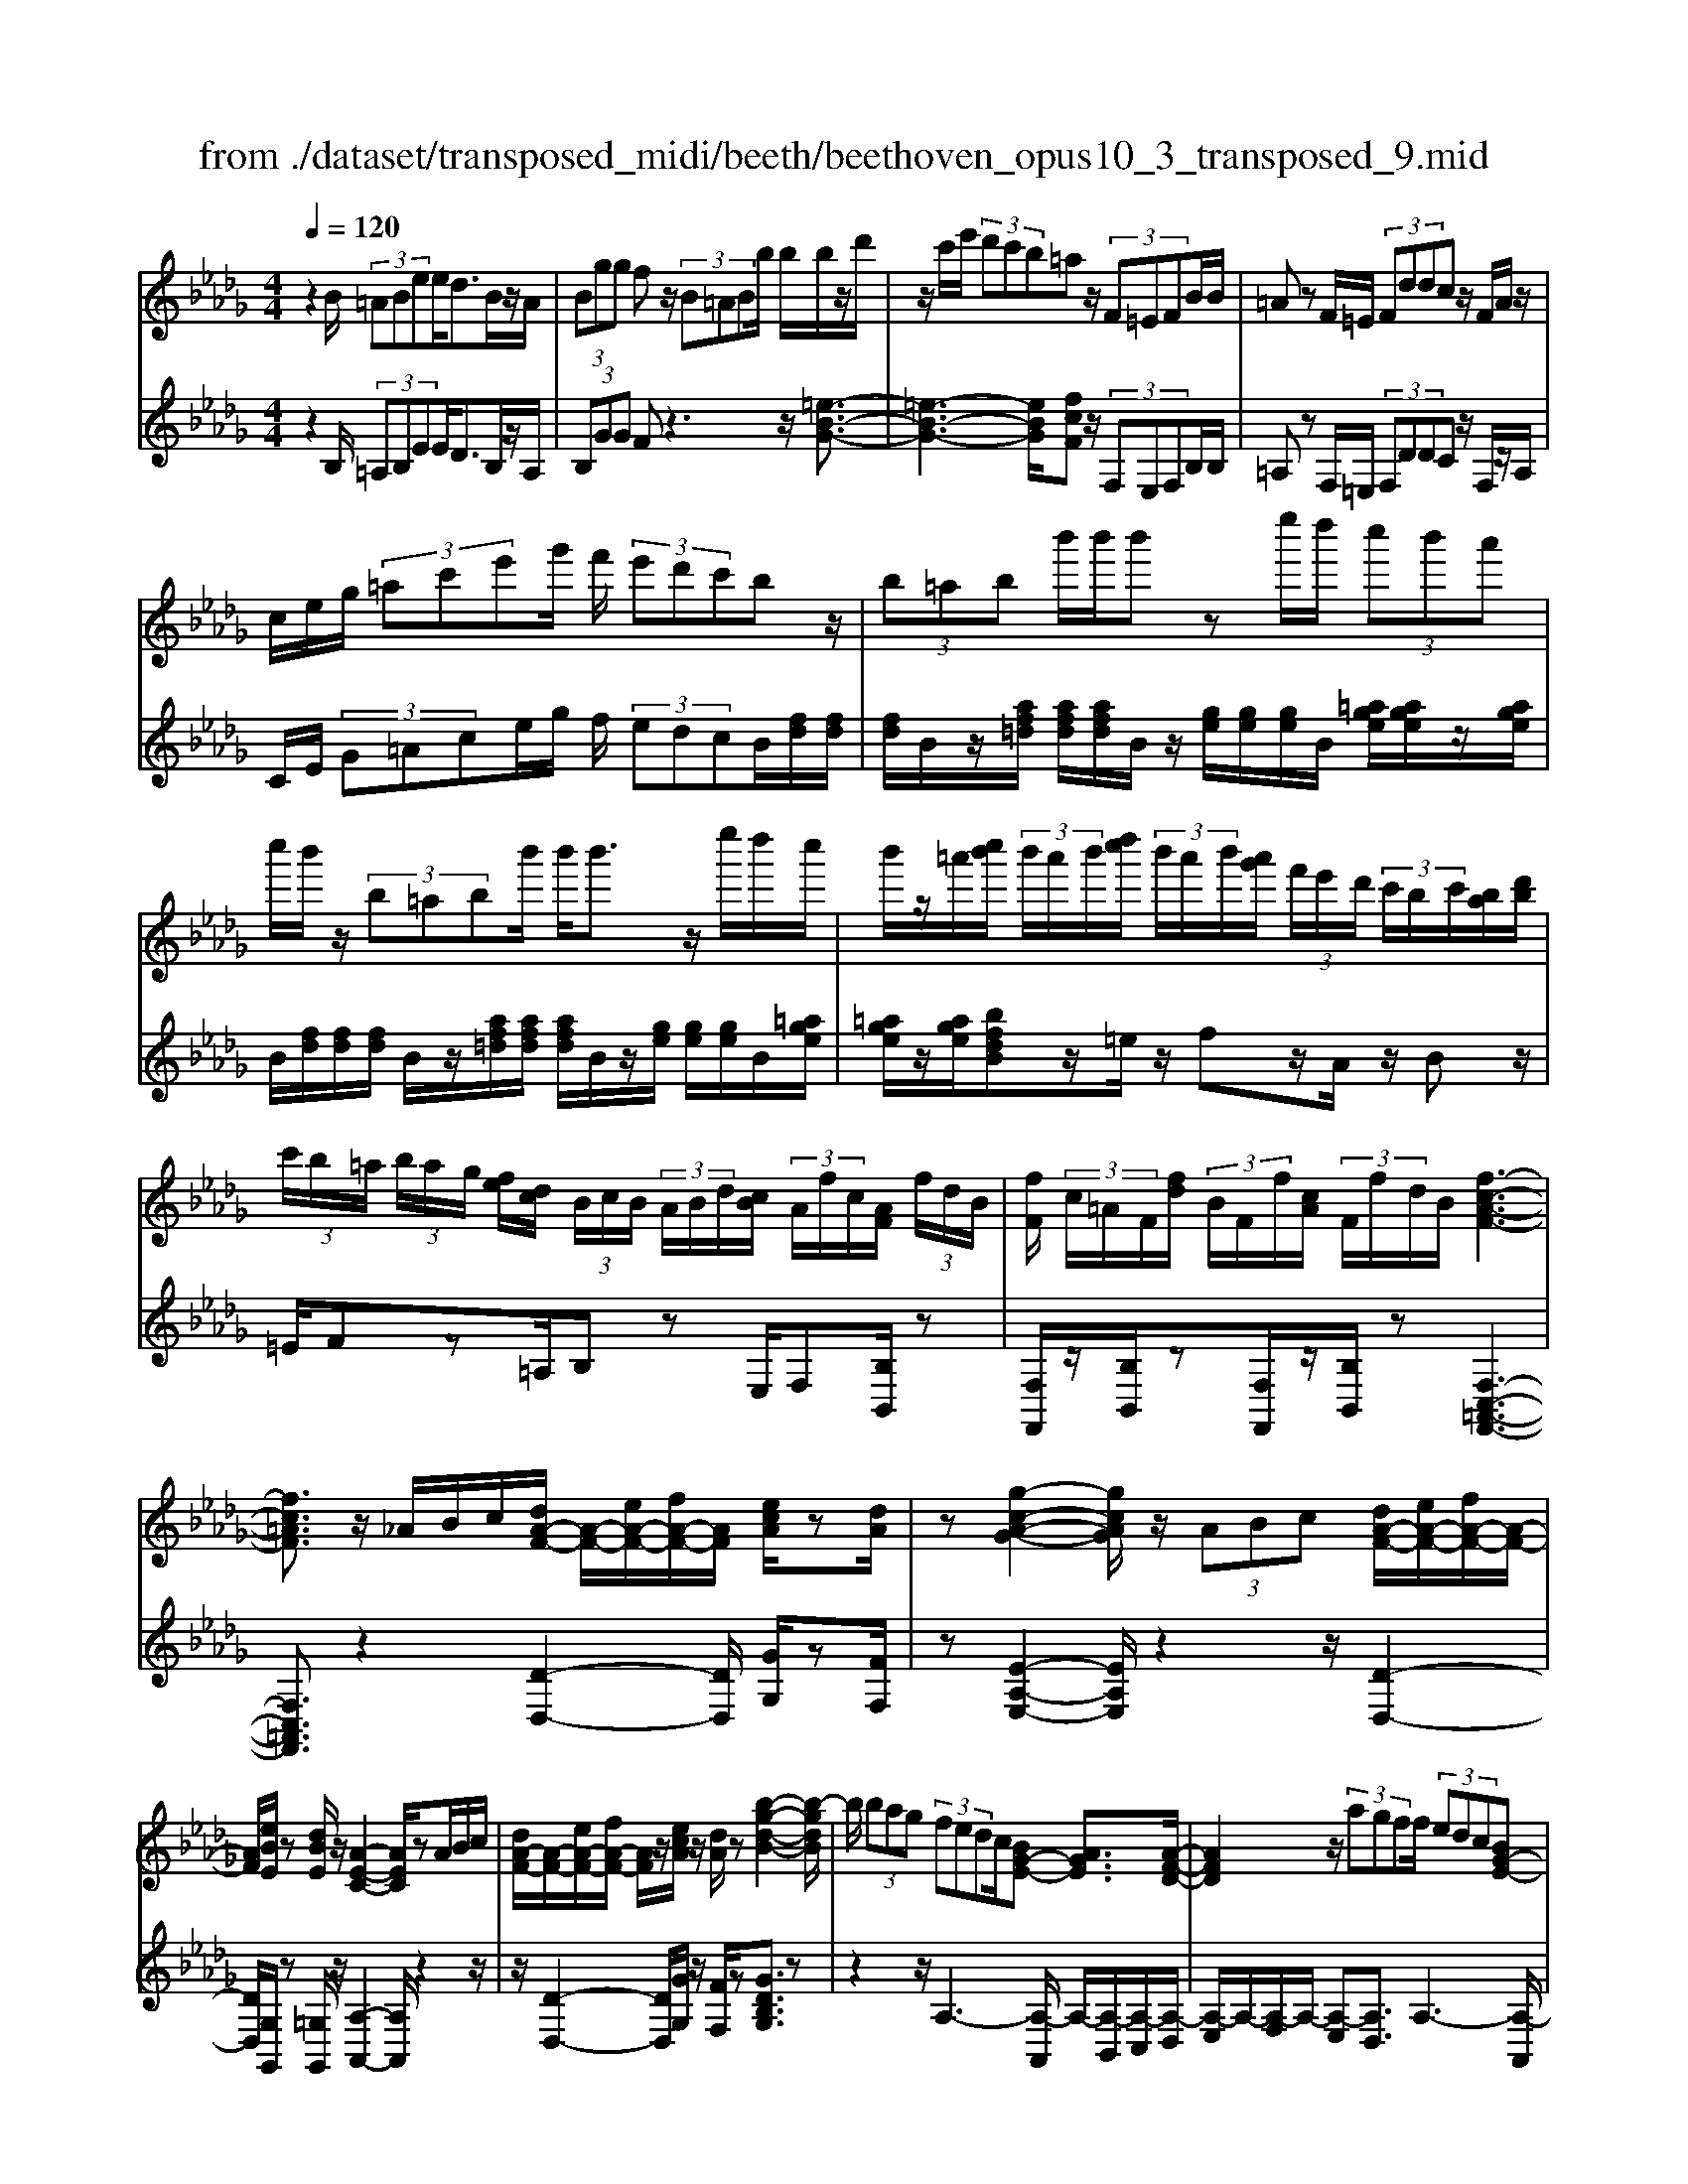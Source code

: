 X: 1
T: from ./dataset/transposed_midi/beeth/beethoven_opus10_3_transposed_9.mid
M: 4/4
L: 1/8
Q:1/4=120
% Last note suggests minor mode tune
K:Db % 5 flats
V:1
%%MIDI program 0
z2 B/2 (3=ABee<dB/2z/2A/2| \
 (3Bgg fz/2 (3B=ABb/2 b/2b/2z/2d'/2| \
z/2c'/2e'/2 (3d'c'b=az/2 (3F=EFB/2B/2| \
=Az F/2=E/2 (3Fddc z/2F/2A/2z/2|
c/2e/2g/2 (3=ac'e'g'/2 f'/2 (3e'd'c'bz/2| \
 (3b=ab b'/2b'/2b' ze''/2d''/2  (3c''b'a'| \
c''/2b'/2z/2 (3b=abb'/2 b'<b' z/2e''/2d''/2c''/2| \
b'/2z/2=a'/2[c''b']/2  (3b'/2a'/2b'/2[d''c'']/2 (3b'/2a'/2b'/2[a'g']/2 (3f'/2e'/2d'/2  (3c'/2b/2c'/2[ba]/2[d'b]/2|
 (3c'/2b/2=a/2 (3b/2a/2g/2 [fe]/2[dc]/2 (3B/2c/2B/2  (3A/2B/2d/2[cB]/2 (3A/2f/2c/2[AF]/2 (3f/2d/2B/2| \
[fF]/2 (3c/2=A/2F/2[fd]/2  (3B/2F/2f/2[cA]/2 (3F/2f/2d/2B/2[f-c-A-F-]3| \
[fc=AF]3/2z/2 _A/2B/2c/2[dA-F-]/2 [A-F-]/2[eA-F-]/2[fA-F-]/2[AF]/2 [ecA]/2z[dA]/2| \
z[g-c-A-G-]2[gcAG]/2z/2  (3ABc [dA-F-]/2[eA-F-]/2[fA-F-]/2[A-F-]/2|
[AF]/2[eBE]/2z [dBE]/2z/2[A-E-C-]2[AEC]/2zA/2B/2c/2| \
[dA-F-]/2[A-F-]/2[eA-F-]/2[fA-F-]/2 [AF]/2z/2[ecA]/2z/2 [dA]/2z[b-g-d-B-]2[b-gdB]/2| \
b/2 (3bag (3fedc/2[BG-E-] [AGE]3/2[A-F-D-]/2| \
[AFD]2 z/2 (3agff/2 (3edc[BG-E-]|
[AG-E-][GE]/2[A-F-D-]2[AFD]/2 z/2[a'a]/2[g'g]/2[f'f]/2 [f'f]/2z/2[e'e]/2[d'd]/2| \
[c'c]/2[bB]/2z/2[aA]/2 [bB]/2[c'c]/2d/2 (3d'/2d/2d'/2[d'd]/2 (3d/2d'/2d/2 [d'd]/2 (3d'/2d/2d'/2d/2| \
[d'd]/2[d'd]/2 (3d'/2d/2d'/2 [d'd]/2 (3d/2d'/2d/2[d'd]/2  (3d'/2d/2d'/2[d'd] zd'/2c'/2| \
d'/2[b'g']/2z/2[b'g']/2 [b'-g']b'/2z/2 [a'g']/2[f'e']/2 (3d'/2c'/2b/2 [=a_a]/2 (3=g/2_g/2f/2g/2|
a/2 (3g/2f/2e/2d/2 c/2 (3B/2A/2G/2F/2>E/2G/2B/2e/2 z[GE]/2A/2| \
c/2z/2 (3c'/2c''/2c'/2  (3c''/2c'/2c''/2[c''c']/2 (3c'/2c''/2c'/2[c''c']/2 (3c''/2c'/2c''/2 [d''d']/2 (3d'/2d''/2d'/2d''/2| \
[d''d']/2[d''d']/2 (3d'/2d''/2=d'/2 [d''d']/2d''/2>e'/2g'/2 [e''b']/2z (3c'/2e'/2g'/2c''/2z| \
[d''a'f'd']a'/2a'<a'a'/2 a'/2a'/2z [cGE]/2z3/2|
z/2[cGE]/2z/2[dF]/2 z[edB]/2z/2 [fdA]/2z[ecG]/2 z/2[dF]/2z| \
[b'a']/2[a'=g']/2a'/2z/2 a'/2 (3b'/2a'/2g'/2a'/2 z/2[c_GE]/2z2[d-=G-=E-D-]| \
[d=G=ED]3/2[_edB]/2 z/2[fdA]/2z [ec_G]/2z/2[dF]/2z[gc]/2[fd]/2z/2| \
z[c'g]/2[d'f]/2 z3/2[g'c']/2 [f'd']/2z3/2 [c''g']/2[d''f']/2z|
z/2[dAF]z4z/2 B/2=A/2B/2e/2| \
e/2z/2d z/2 (3B=ABg/2g/2fzB/2| \
 (3=ABb b/2b/2z/2 (3d'c'e' (3d'c'ba/2-| \
=a/2z/2 (3F=EFB/2B/2 Az F/2E/2F/2d/2|
d/2z/2c>F (3=Aceg/2 (3ac'e'g'/2| \
f'/2 (3e'd'c'bz/2  (3b=ab b'/2b'/2b'| \
ze''/2d''/2  (3c''b'=a' c''/2b'/2z/2 (3babb'/2| \
b'<b' z/2e''/2 (3d''c''b'=a'/2[c''b']/2  (3b'/2a'/2b'/2[d''c'']/2b'/2|
[b'=a']/2[a'g']/2 (3f'/2e'/2d'/2  (3c'/2b/2c'/2[ba]/2[d'b]/2  (3c'/2b/2a/2 (3b/2a/2g/2 [fe]/2[dc]/2 (3B/2c/2B/2| \
 (3=A/2B/2d/2[cB]/2 (3A/2f/2c/2[AF]/2 (3f/2d/2B/2 [fF]/2 (3c/2A/2F/2[fd]/2  (3B/2F/2f/2[cA]/2F/2| \
[fd]/2B/2[f-c-=A-F-]4[fcAF]/2z/2 _A/2B/2c/2[dA-F-]/2| \
[A-F-]/2[eA-F-]/2[fA-F-]/2[AF]/2 [ecA]/2z[dA]/2 z[g-c-A-G-]2[gcAG]/2z/2|
 (3ABc [dA-F-]/2[eA-F-]/2[fA-F-]/2[AF][eBE]/2z [dBE]/2z/2[A-E-C-]| \
[AEC]3/2zA/2B/2c/2 [dA-F-]/2[A-F-]/2[eA-F-]/2[fA-F-]/2 [AF]/2z/2[ecA]/2z/2| \
[dA]/2z[b-g-d-B-]2[b-gdB]/2 b/2 (3bagf/2e/2z/2| \
d/2c/2[BG-E-] [G-E-]/2[A-GE][A-AF-D-]/2 [AFD]2 z/2a/2g/2z/2|
f/2 (3fedc/2[BG-E-] [AG-E-][GE]/2[A-F-D-]2[AFD]/2| \
z/2[a'a]/2[g'g]/2[f'f]/2 z/2[f'f]/2[e'e]/2[d'd]/2 [c'c]/2[bB]/2z/2[aA]/2 [bB]/2[c'c]/2d/2d'/2| \
[d'd]/2[d'd]/2 (3d/2d'/2d/2 [d'd]/2 (3d'/2d/2d'/2 (3d/2d'/2d/2[d'd]/2 (3d'/2d/2d'/2 [d'd]/2 (3d/2d'/2d/2[d'd]/2| \
 (3d'/2d/2d'/2[d'd] zd'/2c'/2 d'/2[b'g']/2z/2[b'g']/2 [b'-g']b'/2z/2|
[a'g']/2[f'e']/2 (3d'/2c'/2b/2 [=a_a]/2 (3=g/2_g/2f/2g/2 a/2 (3g/2f/2e/2d/2 c/2 (3B/2A/2G/2F/2| \
z/2[GE]/2B/2e/2 z[GE]/2A/2 c/2z/2 (3c'/2c''/2c'/2  (3c''/2c'/2c''/2[c''c']/2c'/2| \
[c''c']/2[c''c']/2 (3c''/2c'/2c''/2 [d''d']/2 (3d'/2d''/2d'/2 (3d''/2d'/2d''/2[d''d']/2 (3d'/2d''/2=d'/2 [d''d']/2d''/2>e'/2g'/2| \
[e''b']/2z (3c'/2e'/2g'/2c''/2z [d''a'f'd']a'/2a'<a'a'/2|
a'/2a'/2z [cGE]/2z2[cGE]/2z/2[dF]/2 z[edB]/2z/2| \
[fdA]/2z[ecG]/2 z/2[dF]/2z [b'a']/2[a'=g']/2a'/2z/2 a'/2 (3b'/2a'/2g'/2a'/2| \
z/2[cGE]/2z2[d-=G-=E-D-]2[dGED]/2[_edB]/2 z/2[fdA]/2z| \
[ecG]/2z/2[dF]/2z[gc]/2[fd]/2z3/2[c'g]/2[d'f]/2 z3/2[g'c']/2|
[f'd']/2z3/2 [c''g']/2[d''f']/2z3/2[dAF]z2z/2| \
z6 zd/2c/2| \
 (3daa =B/2c/2a/2a/2 z4| \
z/2e/2 (3=deaa/2_d/2  (3=daa d/2e/2=b/2b/2|
z/2=e/2f/2 (3=bb_ba/2 =g/2 (3af_g_e'/2e'/2=a/2| \
 (3bg'g' =d'/2e'/2 (3=a'a'f'g'/2c''/2  (3c''=b'c''| \
e''/2e''/2e''2-e''/2z/2 g/2g/2g/2=A2-A/2| \
z/2 (3G,G,G, (3=A,,G,G,G,A,,2-A,,/2-|
=A,,2- A,,/2z/2B/2A/2  (3Bee dz/2B/2| \
 (3=ABg g/2fzB/2A/2 (3Bbbb/2| \
z/2 (3d'c'e'd'/2c'/2b/2 =az F/2=E/2F/2B/2| \
z/2B<=A (3F=EFd/2d/2z/2 cz/2F/2|
 (3=Ace g/2a/2 (3c'e'g'f'/2 (3e'd'c'b/2-| \
b/2z/2 (3b=abb'/2b'/2 b'z e''/2d''/2c''/2b'/2| \
=a'/2z/2c''/2b'/2 z/2b/2z/2z/2 z/2[e'=d']/2[f'=e']/2 (3g'/2=g'/2_a'/2[b'=a']/2z/2_e''/2| \
d''/2 (3c''b'=a'[c''b']/2[b'a']/2 (3b'/2d''/2c''/2[b'a']/2 (3b'/2a'/2g'/2 [f'e']/2 (3d'/2c'/2b/2[c'b]/2|
 (3=a/2b/2d'/2[c'b]/2 (3a/2b/2a/2[gf]/2 (3e/2d/2c/2  (3B/2c/2B/2[BA]/2[dc]/2  (3B/2A/2f/2 (3c/2A/2F/2| \
[fd]/2 (3B/2F/2f/2[c=A]/2  (3F/2f/2d/2[BF]/2 (3f/2c/2A/2[fF]/2d/2[f-c-BA-F-]/2 [f-c-A-F-]2| \
[f-c-=A-F-]2 [fcAF]/2z (3f=ga[bf-=d-]/2 [c'f-d-]/2[d'f-d-]/2[fd]| \
[c'fc]/2z[bf=d]/2 z/2[e'-=a-f-e-]2[e'afe]/2z f/2=g/2a/2[bf-d-]/2|
[f-=d-]/2[c'f-d-]/2[d'f-d-]/2[fd]/2 z/2[c'=gc]/2z/2[bgc]/2 z[f-c-=A-]2[fcA]/2z/2| \
 (3f=g=a [bf-=d-]/2[c'f-d-]/2[f-d-]/2[d'f-d-]/2 [fd]/2[c'fc]/2z [bfd]/2z/2g/2-[g'-e'-b-g-]/2| \
[=g'-e'-b-g]3/2[g'-e'b]/2 g'/2 (3g'f'e'=d'/2 (3c'b=a[ge-c-]| \
[fec]3/2[f-=d-B-]2[fdB]/2 z/2 (3f'e'd'd'/2c'/2b/2|
=a/2[ge-c-][e-c-]/2 [fec][f-d-B-]2[fdB]/2z/2 [f'f]/2z/2[e'e]/2[d'd]/2| \
[d'd]/2[c'c]/2z/2[bB]/2 [=aA]/2[gG]/2[fF]/2[=gG]/2 z/2[aA]/2[bB] zb/2a/2| \
b/2[e'c']/2z/2[e'c']/2 [d'b]z b/2=a/2b/2[g'e']/2 [g'e']/2z/2[f'd']| \
z/2 (3b'=a'b'[e''c'']/2z/2[e''c'']/2 z/2[e''-c'']e''/2  (3d''/2c''/2b'/2[b'a']/2c''/2|
[b'=a']/2[g'f']/2 (3e'/2d'/2e'/2 f'/2e'/2d'/2 (3c'/2b/2_a/2g/2f/2e/2<d/2 (3c/2e/2g/2c'/2| \
z (3=A/2c/2e/2 a/2z/2a/2 (3a'/2a/2a'/2 (3a/2a'/2a/2[a'a]/2  (3a'/2a/2a'/2[a'a]/2a/2| \
[=a'b]/2[b'b]/2 (3b'/2b/2b'/2  (3b/2b'/2b/2[b'b]/2 (3b'/2b/2b'/2[b'b]/2z/2[g'e']/2 c''/2e''/2z| \
[e'c']/2=a'/2c''/2z/2 [b'f'd'b]f'/2z/2 f'/2f'>f'f'/2f'/2z/2|
[=AEC]/2z2[AEC]/2z [BDB,]/2z/2[cB=G]/2z/2 [dBF]/2z[cAE]/2| \
z/2[BFD]/2z [g'f']/2f'/2[f'=e']/2z[g'f']/2[f'e']/2f'/2 z[=A_EC]/2z/2| \
z3/2[B-=E-D-B,-]2[BEDB,]/2 [cB=G]/2z/2[dBF]/2z[c=A_E]/2z/2[BFD]/2| \
z/2[e=A]/2z/2[dB]/2 z[ae]/2[bd]/2 z3/2[e'a]/2 [d'b]/2z3/2|
[=a'e']/2[b'd']/2z3/2[=eB]/2[_e=B]/2z3/2[be]/2[_b=e]/2 z3/2[_e'=b]/2| \
[=e'b]/2z3/2 [=b'_e']/2[_b'=e'][d''-e'-]4[d''-e'-]/2| \
[d''=e']/2[=b'd'-]3/2 [_b'-d'][b'a'-b-]/2[a'b-][g'b-][_e'b-]/2 [g'=e'b-]/2[e'-b-]3/2| \
[=e'-b-]4 [e'-b]e'/2z3/2G/2A/2|
z/2B/2[=BG-E-]/2[dG-E-]/2 [G-E-]/2[eG-E-]/2[GE] [dG]/2z[BG]/2 z[=e-_B-G-E-]| \
[=eBGE]3z/2 (3GAB[=BG-_E-]/2 [dG-E-]/2[G-E-]/2[eG-E-]/2[G-E-]/2| \
[GE]/2[dAD]/2z [=BAD]/2z[G-D-_B,-]3[GDB,]/2z| \
G/2z/2A/2B/2 z/2[=BG-E-]/2[dG-E-]/2[G-E-]/2 [eG-E-]/2[GE][dG]/2 z[BG]/2z/2|
z[=e-B-G-E-]2[eB-G-E-]/2[dBG-E-][B-G-E-]3[B-G-E-]/2| \
[BG=E]2 z2 z/2[=G-E-]/2[B-G-E-]/2[e-B-G-E-]2[e-B-G-E-]/2| \
[=eB-=G-E-]/2[d-BG-E-][dG-E-]/2 [B-G-E-]6| \
[B-=G=E-]3/2[BE]/2 z3/2[BF]/2 [fd]/2d/2B/2z/2 F/2z3/2|
z3z/2 (3Bc=de/2  (3fgb'| \
=a'/2 (3b'e''e''=d''z3/2 (3Bcde/2f/2| \
 (3gb'=a' b'/2e''/2e''/2=d''zb/2  (3abe'| \
e'/2=d'zB/2=A/2 (3Beedz/2B,,/2B,,/2-|
B,,z B,,<B,, 
V:2
%%clef treble
%%MIDI program 0
z2 B,/2 (3=A,B,EE<DB,/2z/2A,/2| \
 (3B,GG Fz3 z/2[=e-B-G-]3/2| \
[=e-B-G-]3[eBG]/2[fcF]z/2 (3F,E,F,B,/2B,/2| \
=A,z F,/2=E,/2 (3F,DDC z/2F,/2z/2A,/2|
C/2E/2 (3G=Ace/2g/2 f/2 (3edcB/2[fd]/2[fd]/2| \
[fd]/2B/2z/2[af=d]/2 [afd]/2[afd]/2B/2z/2 [ge]/2[ge]/2[ge]/2B/2 [=age]/2[age]/2z/2[age]/2| \
B/2[fd]/2[fd]/2[fd]/2 B/2z/2[af=d]/2[afd]/2 [afd]/2B/2z/2[ge]/2 [ge]/2[ge]/2B/2[=age]/2| \
[=age]/2z/2[age]/2[bfdB]z/2=e/2z/2 fz/2A/2 z/2Bz/2|
=E/2Fz=A,/2B, zE,/2F,[B,B,,]/2z| \
[F,F,,]/2z/2[B,B,,]/2z[F,F,,]/2z/2[B,B,,]/2 z[F,-C,-=A,,-F,,-]3| \
[F,C,=A,,F,,]3/2z2[D-D,-]2[DD,]/2 [GG,]/2z[FF,]/2| \
z[E-A,-E,-]2[EA,E,]/2z2z/2 [D-D,-]2|
[DD,]/2[G,G,,]/2z [=G,G,,]/2z/2[A,-A,,-]2[A,A,,]/2z2z/2| \
z/2[D-D,-]2[DD,]/2[GG,]/2z/2 [FF,]/2z[GDB,G,]3/2z| \
z2 z/2A,3-[A,-A,,]/2 A,/2-[A,-B,,]/2[A,-C,]/2[A,-D,]/2| \
[A,-E,]/2A,/2-[A,-F,]/2A,/2- [A,-E,][A,D,]3/2A,3-[A,-A,,]/2|
[A,-B,,]/2A,/2-[A,-C,]/2[A,-D,]/2 [A,-E,]/2[A,-F,]/2A,- [A,-E,][A,D,]3/2[EB,G,]z/2| \
z[GEA,] z3/2[FD]z/2 (3DCD[GB,]/2[GB,]/2| \
[FA,]z  (3DCD [BG]/2[BG]/2[AF]/2D/2  (3d/2D/2d/2[dD]/2D/2| \
[dD]/2 (3d/2D/2d/2D/2 d/2[c-A-G-E-C-]4[cAGEC][d-A-F-D-]/2|
[dAFD]/2z4[G,G,,]/2z [G,G,,]/2[A,A,,]/2z| \
z/2[A,A,,]/2z [ag]/2 (3b/2a/2g/2[fe]/2 d/2c/2 (3B/2A/2G/2 F/2G/2A/2G/2| \
[FE]/2D/2C/2 (3B,/2A,/2G,/2F,/2[G,G,,]/2z3/2[G,G,,]/2[A,A,,]/2 z3/2[A,A,,]/2| \
[DA,F,D,][f=d]/2z/2 [fd]/2[ge]/2z/2[fd]/2 z/2[fd]/2[ge]/2z/2 [A,A,,]/2z3/2|
z/2[=A,A,,]/2z [B,B,,]/2z/2[=G,G,,]/2z/2 [_A,A,,]/2z[A,A,,]/2 z/2[DD,]/2z| \
[f=d]/2[fd]/2[ge]/2z[fd]/2[fd]/2[ge]/2 z[A,A,,]/2z2[=A,-=E,-_D,-A,,-]/2| \
[=A,=E,D,A,,]2 [=G,G,,]/2z/2[_A,A,,]/2z/2 [A,A,,]/2zD,/2 D/2z3/2| \
D,/2D/2z3/2D,/2D/2z3/2D,/2D/2 zD,-|
D,/2z4z3/2  (3B,=A,B,| \
E/2E/2D zB,/2=A,/2  (3B,GG Fz| \
z2 z/2[=e-B-G-]4[eBG][f-c-F-]/2| \
[fcF]/2z/2 (3F,=E,F,B,/2B,/2 =A,z F,/2E,/2F,/2D/2|
z/2D/2C zF,/2=A,/2 C/2 (3EGAc/2e/2g/2| \
 (3fed c/2B/2[fd]/2[fd]/2 z/2[fd]/2B/2[af=d]/2 [afd]/2[afd]/2z/2B/2| \
[ge]/2[ge]/2[ge]/2B/2 [=age]/2z/2[age]/2[age]/2 B/2[fd]/2[fd]/2z/2 [fd]/2B/2[_af=d]/2[afd]/2| \
[af=d]/2z/2B/2[ge]/2 [ge]/2[ge]/2B/2z/2 [=age]/2[age]/2[age]/2[bf_dB]z=e/2|
fz =A<B =E/2z/2F z/2A,/2z/2B,/2-| \
B,/2z/2=E,<F,[B,B,,]/2z/2 [F,F,,]/2z[B,B,,]/2 z/2[F,F,,]/2z/2[B,B,,]/2| \
z[F,-C,-=A,,-F,,-]4[F,C,A,,F,,]/2z2z/2| \
[D-D,-]2 [DD,]/2[GG,]/2z/2[FF,]/2 z[E-A,-E,-]2[EA,E,]/2z/2|
z2 [D-D,-]2 [DD,]/2[G,G,,]/2z [=G,G,,]/2z[A,-A,,-]/2| \
[A,A,,]2 z2 z/2[D-D,-]2[DD,]/2[GG,]/2z/2| \
z/2[FF,]/2z/2[GDB,G,]3/2z4A,-| \
A,2- [A,-A,,]/2[A,-B,,]/2[A,-C,]/2[A,-D,]/2 A,/2-[A,-E,]/2[A,-F,]/2A,/2- [A,-E,]A,/2-[A,-D,-]/2|
[A,-D,-]/2[A,-A,D,]/2A,2-A,/2-[A,-A,,]/2 A,/2-[A,-B,,]/2[A,-C,]/2[A,-D,]/2 [A,-E,]/2A,/2-[A,-F,]/2A,/2-| \
[A,-E,][A,D,]3/2[EB,G,]z3/2[GEA,] z3/2[F-D-]/2| \
[FD]/2zD/2 C/2D/2[GB,]/2[GB,]/2 z/2[FA,]z/2  (3DCD| \
[BG]/2[BG]/2[AF]/2z/2 [dD]/2 (3D/2d/2D/2[dD]/2  (3d/2D/2d/2 (3D/2d/2D/2 d/2[c-A-G-E-C-]3/2|
[c-A-G-E-C-]3[cAGEC]/2[dAFD]z3z/2| \
z/2[G,G,,]/2z [G,G,,]/2z/2[A,A,,]/2z[A,A,,]/2z  (3g/2a/2b/2[ag]/2f/2| \
[ed]/2c/2B/2 (3A/2G/2F/2G/2A/2G/2  (3F/2E/2D/2C/2B,/2  (3A,/2G,/2F,/2[G,G,,]/2z/2| \
z[G,G,,]/2[A,A,,]/2 z3/2[A,A,,]/2 [DA,F,D,]z/2[f=d]/2 [fd]/2[ge]/2z|
[f=d]/2[fd]/2[ge]/2z[A,A,,]/2z3/2[=A,A,,]/2z [B,B,,]/2z/2[=G,G,,]/2z/2| \
z/2[A,A,,]/2z/2[A,A,,]/2 z[DD,]/2z/2 [f=d]/2[fd]/2z/2[ge]/2 z/2[fd]/2[fd]/2[ge]/2| \
z[A,A,,]/2z2[=A,-=E,-D,-A,,-]2[A,E,D,A,,]/2 [=G,G,,]/2z/2[_A,A,,]/2z/2| \
z/2[A,A,,]/2z/2D,/2 D/2z3/2 D,/2D/2z3/2D,/2D/2z/2|
zD,/2D/2 z3/2D,3/2z3| \
z2  (3B,=A,B, [_AF]/2[AF]/2z/2[A-F-]2[A-F-]/2| \
[A-F-]2 [A-AG-F]/2[AG]/2z A,/2=G,/2A,/2[A_G]/2 [AG]/2z/2[A-G-]| \
[AG]4 [AF]z [=BAE]z|
z/2[BAF=D]z4[BGE]z3/2| \
[BGED]z [=AGEC]z3/2[GECB,]z3/2[GECA,]| \
z2 g'/2g'/2g'/2=a2-a/2 z/2G/2G/2G/2| \
 (3=A,GG  (3GA,G G/2GA,2-A,/2-|
=A,2- A,/2z/2 (3B,A,B,E/2E/2 Dz| \
B,/2=A,/2 (3B,GGF z3z/2[=e-B-G-]/2| \
[=e-B-G-]4 [eBG]/2[fcF]z/2  (3F,E,F,| \
B,/2B,/2=A, zF,/2 (3=E,F,DD/2 Cz|
F,/2=A,/2C/2 (3EGAc/2 e/2 (3gfed/2c/2B/2| \
[fd]/2[fd]/2z/2[fd]/2 B/2[af=d]/2[afd]/2[afd]/2 z/2B/2[ge]/2[ge]/2 [ge]/2B/2[=age]/2z/2| \
[=age]/2[age]/2B/2[fd]/2 [fd]/2z/2[fd]/2B/2 [_af=d]/2[afd]/2[afd]/2z/2 B/2[ge]/2[ge]/2[ge]/2| \
B/2z/2[=age]/2[age]/2 [age]/2[bfdB]z=e/2f zA/2B/2-|
B/2z/2=E/2z/2 Fz/2=A,/2 z/2B,>E,F,z/2| \
[B,B,,]/2z/2[F,F,,]/2z[B,B,,]/2z/2[F,F,,]/2 z/2[B,B,,]/2z [F,-C,-=A,,-F,,-]2| \
[F,C,=A,,F,,]3z3 [B-F-B,-]2| \
[BFB,]/2[=AFE]/2z/2[BF=D]/2 z[c-F-C-]2[cFC]/2z2z/2|
[B-F-B,-]2 [BFB,]/2[=GE]/2z [G=E]/2z[F-F,-]2[FF,]/2| \
z2 z/2[B-F-B,-]2[BFB,]/2[=AFE]/2z/2 [BF=D]/2z[e-B-=G-E-]/2| \
[eB=GE]z3 z/2F3-F/2-| \
[F-F,]/2[F-=G,]/2[F-=A,]/2[F-B,]/2 F/2-[F-C]/2[F-=D]/2F/2- [F-C]F/2-[FB,-][F-B,]/2F-|
F3/2-[F-F,]/2 F/2-[F-=G,]/2[F-=A,]/2[F-B,]/2 [F-C]/2[F-D]/2F- [F-C][F-B,-]| \
[FB,]/2[ECG,E,]z3/2[EC=A,F,] z3/2[DB,]/2  (3FFF| \
F/2 (3F=A,FB,/2F/2 (3FFFF/2  (3A,FB,| \
F/2 (3FFFF/2[FEC=A,]/2z/2 [FECA,]/2z/2[F-E-C-A,-]3|
[FEC=A,]2 [FDB,]z4E,/2z/2| \
z/2E/2F,/2z3/2F/2z[fe]/2 (3g/2f/2e/2 [dc]/2B/2=A/2G/2| \
[FE]/2D/2E/2F/2  (3E/2D/2C/2B,/2A,/2  (3G,/2F,/2E,/2D,/2[E,E,,]/2 z3/2[E,E,,]/2| \
[F,F,,]/2z3/2 [F,F,,]/2[B,F,D,B,,][=d=B]/2 z/2[dB]/2[ec]/2z/2 [dB]/2z/2[dB]/2[ec]/2|
z/2[F,F,,]/2z2[F,F,,]/2z[G,G,,]/2z/2[=E,E,,]/2 z[F,F,,]/2z/2| \
[F,F,,]/2z/2[B,B,,]/2z[=d=B]/2[dB]/2[ec]/2 z[dB]/2[dB]/2 [ec]/2z[F,F,,]/2| \
z2 [G,-D,-B,,-G,,-]2 [G,D,B,,G,,]/2[=E,E,,]/2z/2[F,F,,]/2 z[F,F,,]/2z/2| \
B,,/2B,/2z3/2B,,/2B,/2z3/2B,,/2B,/2 z3/2B,,/2|
B,/2z3/2 G,,/2G,/2z3/2G,,/2G,/2zG,,/2z/2G,/2| \
zG,,/2z/2 G,/2z3/2 [G,-G,,-]4| \
[G,-G,,-]8| \
[G,G,,]6 z2|
z3/2[=B,B,,]3[_B,=E,]/2z [=B,_E,]/2z[D-G,-]/2| \
[D-G,-]3[DG,]/2z2z/2 [=B,-B,,-]2| \
[=B,B,,][=E,E,,]/2z[F,F,,]/2z3/2[G,-G,,-]3[G,G,,]/2| \
z3[=B,B,,]3 [_B,=E,]/2z[=B,_E,]/2|
z3/2[D-B,-G,-]6[D-B,-G,-]/2| \
[D-B,-G,-]2 [DB,G,]/2[B,,=G,,]/2D,/2[G,-=E,]/2 [B,-G,-]/2[D-B,-G,-]3[D-B,-G,-]/2| \
[D-B,-=G,-]8| \
[D-B,=G,]2 D/2[B,,F,,]/2[F,D,]/2[DB,]/2 z3D/2B,/2|
[=A,F,-F,,-]/2[CF,F,,]/2z/2[B,B,,]/2 B,/2B,/2B,/2B,/2 [_AF]/2z/2[AF]/2[AF]/2 B,/2[GE]/2[GE]/2[GE]/2| \
z/2B,/2[=AGE]/2[AGE]/2 [AGE]/2B,/2z/2[BF=D]/2 [BFD]/2[BFD]/2B,/2[_AF]/2 z/2[AF]/2[AF]/2B,/2| \
[GE]/2[GE]/2[GE]/2z/2 B,/2[=AGE]/2[AGE]/2[AGE]/2 B,/2z/2[BF=D]/2[BFD]/2 [BFD]/2B,/2[AGE]/2z/2| \
[=AGE]/2[AGE]/2B,/2[BF=D]/2 [BFD]/2z/2[BFD]/2B,/2 [AGE]/2[AGE]/2[AGE]/2z/2 B,/2[BFD]/2[BFD]/2[BFD]/2|
B,/2z/2[BF=D]/2[BFD]/2 z/2[BFD]/2z/2[F-D-B,-]
